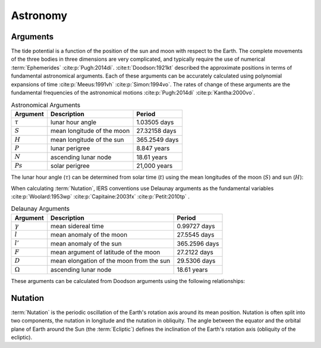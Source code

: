 Astronomy
#########

Arguments
---------

The tide potential is a function of the position of the sun and moon with respect to the Earth.
The complete movements of the three bodies in three dimensions are very complicated, and typically require the use of numerical :term:`Ephemerides` :cite:p:`Pugh:2014di`.
:cite:t:`Doodson:1921kt` described the approximate positions in terms of fundamental astronomical arguments.
Each of these arguments can be accurately calculated using polynomial expansions of time :cite:p:`Meeus:1991vh` :cite:p:`Simon:1994vo`.
The rates of change of these arguments are the fundamental frequencies of the astronomical motions :cite:p:`Pugh:2014di` :cite:p:`Kantha:2000vo`.

.. list-table:: Astronomical Arguments
    :header-rows: 1

    * - Argument
      - Description
      - Period
    * - :math:`\tau`
      - lunar hour angle
      - 1.03505 days
    * - :math:`S`
      - mean longitude of the moon
      - 27.32158 days
    * - :math:`H`
      - mean longitude of the sun
      - 365.2549 days
    * - :math:`P`
      - lunar perigree
      - 8.847 years
    * - :math:`N`
      - ascending lunar node
      - 18.61 years
    * - :math:`Ps`
      - solar perigree
      - 21,000 years

The lunar hour angle (:math:`\tau`) can be determined from solar time (:math:`t`) using the mean longitudes of the moon (:math:`S`) and sun (:math:`H`):

.. math::
    :label: 4.1
    :name: eq:4.1

    \tau = t - S + H

When calculating :term:`Nutation`, IERS conventions use Delaunay arguments as the fundamental variables :cite:p:`Woolard:1953wp` :cite:p:`Capitaine:2003fx` :cite:p:`Petit:2010tp` .

.. list-table:: Delaunay Arguments
    :header-rows: 1

    * - Argument
      - Description
      - Period
    * - :math:`\gamma`
      - mean sidereal time
      - 0.99727 days
    * - :math:`l`
      - mean anomaly of the moon
      - 27.5545 days
    * - :math:`l'`
      - mean anomaly of the sun
      - 365.2596 days
    * - :math:`F`
      - mean argument of latitude of the moon
      - 27.2122 days
    * - :math:`D`
      - mean elongation of the moon from the sun
      - 29.5306 days
    * - :math:`\Omega`
      - ascending lunar node
      - 18.61 years
      
These arguments can be calculated from Doodson arguments using the following relationships:

.. math::
    :label: 4.2
    :name: eq:4.2

    \gamma &= \tau + S \\
    l &= S - P \\
    l' &= h - Ps \\
    F &= S - N \\
    D &= S - H \\
    \Omega &= N \\

Nutation
--------

:term:`Nutation` is the periodic oscillation of the Earth's rotation axis around its mean position.
Nutation is often split into two components, the nutation in longitude and the nutation in obliquity.
The angle between the equator and the orbital plane of Earth around the Sun (the :term:`Ecliptic`) defines the inclination of the Earth's rotation axis (obliquity of the ecliptic).
